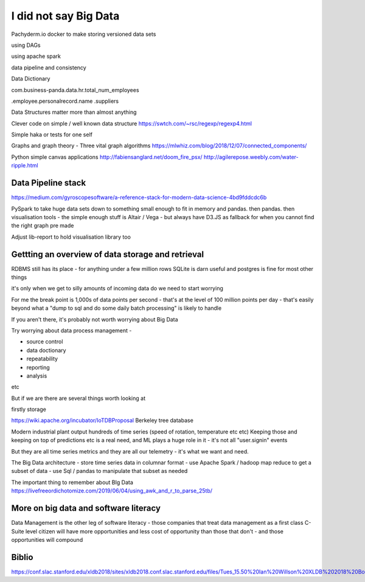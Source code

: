 I did not say Big Data
=======================

Pachyderm.io
docker to make storing versioned data sets

using DAGs 

using apache spark

data pipeline and consistency

Data Dictionary

com.business-panda.data.hr.total_num_employees

.employee.personalrecord.name
.suppliers


Data Structures matter more than almost anything

Clever code on simple / well known data structure 
https://swtch.com/~rsc/regexp/regexp4.html


Simple haka or tests for one self

Graphs and graph theory
- Three vital graph algorithms
https://mlwhiz.com/blog/2018/12/07/connected_components/


Python simple canvas applications
http://fabiensanglard.net/doom_fire_psx/
http://agilerepose.weebly.com/water-ripple.html


Data Pipeline stack
-------------------

https://medium.com/gyroscopesoftware/a-reference-stack-for-modern-data-science-4bd9fddcdc6b

PySpark to take huge data sets down to something small enough to fit in memory and pandas.  then pandas.  then visualisation tools - the simple enough stuff is Altair / Vega - but always have D3.JS as fallback for when you cannot find the right graph pre made

Adjust lib-report to hold visualisation library too


Gettting an overview of data storage and retrieval
---------------------------------------------------


RDBMS still has its place - for anything under a few million rows SQLite is darn useful and postgres is fine for most other things


it's only when we get to silly amounts of incoming data do we need to start worrying

For me the break point is 1,000s of data points per second - that's at the level of 100 million points per day - that's easily beyond what a "dump to sql and do some daily batch processing" is likely to handle

If you aren't there, it's probably not worth worrying about Big Data

Try worrying about data process management - 

- source control
- data doctionary
- repeatability
- reporting
- analysis

etc

But if we are there are several things worth looking at 

firstly storage

https://wiki.apache.org/incubator/IoTDBProposal
Berkeley tree database

Modern industrial plant output hundreds of time series (speed of rotation, temperature etc etc)
Keeping those and keeping on top of predictions etc is a real need, and ML plays a huge role in it - it's not all "user.signin" events

But they are all time series metrics and they are all our telemetry - it's what we want and need.

The Big Data architecture
- store time series data in columnar format
- use Apache Spark / hadoop map reduce to get a subset of data 
- use Sql / pandas to manipulate that subset as needed

The important thing to remember about BIg Data
https://livefreeordichotomize.com/2019/06/04/using_awk_and_r_to_parse_25tb/


More on big data and software literacy
--------------------------------------

Data Management is the other leg of software literacy - those companies that treat data management as a first class C-Suite level citizen will have more opportunities and less cost of opportunity than those that don't - and those opportunities will compound




Biblio
------
https://conf.slac.stanford.edu/xldb2018/sites/xldb2018.conf.slac.stanford.edu/files/Tues_15.50%20Ian%20Willson%20XLDB%202018%20Boeing%20IOT.pdf


